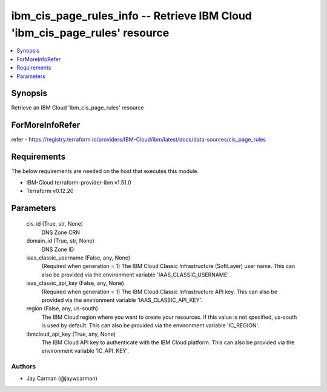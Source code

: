 
ibm_cis_page_rules_info -- Retrieve IBM Cloud 'ibm_cis_page_rules' resource
===========================================================================

.. contents::
   :local:
   :depth: 1


Synopsis
--------

Retrieve an IBM Cloud 'ibm_cis_page_rules' resource


ForMoreInfoRefer
----------------
refer - https://registry.terraform.io/providers/IBM-Cloud/ibm/latest/docs/data-sources/cis_page_rules

Requirements
------------
The below requirements are needed on the host that executes this module.

- IBM-Cloud terraform-provider-ibm v1.51.0
- Terraform v0.12.20



Parameters
----------

  cis_id (True, str, None)
    DNS Zone CRN


  domain_id (True, str, None)
    DNS Zone ID


  iaas_classic_username (False, any, None)
    (Required when generation = 1) The IBM Cloud Classic Infrastructure (SoftLayer) user name. This can also be provided via the environment variable 'IAAS_CLASSIC_USERNAME'.


  iaas_classic_api_key (False, any, None)
    (Required when generation = 1) The IBM Cloud Classic Infrastructure API key. This can also be provided via the environment variable 'IAAS_CLASSIC_API_KEY'.


  region (False, any, us-south)
    The IBM Cloud region where you want to create your resources. If this value is not specified, us-south is used by default. This can also be provided via the environment variable 'IC_REGION'.


  ibmcloud_api_key (True, any, None)
    The IBM Cloud API key to authenticate with the IBM Cloud platform. This can also be provided via the environment variable 'IC_API_KEY'.













Authors
~~~~~~~

- Jay Carman (@jaywcarman)

